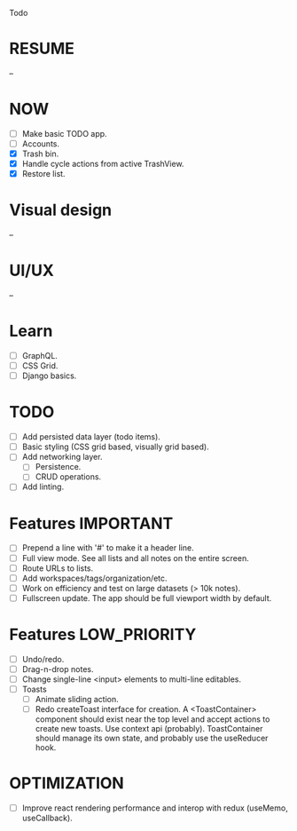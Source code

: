 Todo

* RESUME
  --

* NOW
  - [ ] Make basic TODO app.
  - [ ] Accounts.
  - [X] Trash bin.
  - [X] Handle cycle actions from active TrashView.
  - [X] Restore list.

* Visual design
  --

* UI/UX
  --

* Learn
  - [ ] GraphQL.
  - [ ] CSS Grid.
  - [ ] Django basics.

* TODO
  - [ ] Add persisted data layer (todo items).
  - [ ] Basic styling (CSS grid based, visually grid based).
  - [ ] Add networking layer.
    - [ ] Persistence.
    - [ ] CRUD operations.
  - [ ] Add linting.

* Features                                                        :IMPORTANT:
  - [ ] Prepend a line with '#' to make it a header line.
  - [ ] Full view mode. See all lists and all notes on the entire screen.
  - [ ] Route URLs to lists.
  - [ ] Add workspaces/tags/organization/etc.
  - [ ] Work on efficiency and test on large datasets (> 10k notes).
  - [ ] Fullscreen update. The app should be full viewport width by
    default.

* Features                                                     :LOW_PRIORITY:
  - [ ] Undo/redo.
  - [ ] Drag-n-drop notes.
  - [ ] Change single-line <input> elements to multi-line editables.
  - [ ] Toasts
    - [ ] Animate sliding action.
    - [ ] Redo createToast interface for creation. A <ToastContainer>
      component should exist near the top level and accept actions to
      create new toasts. Use context api (probably). ToastContainer
      should manage its own state, and probably use the useReducer
      hook.

* OPTIMIZATION
  - [ ] Improve react rendering performance and interop with redux
    (useMemo, useCallback).
